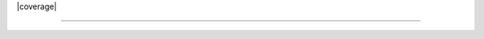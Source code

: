 |pipeline| |coverage| |pypi| |docs| |license|

.. image:: docs/source/_static/logo.svg

========================================

.. |pipeline| image:: https://gitlab.com/isaac-cfwong/slurmpter/badges/master/pipeline.svg
   :target: https://gitlab.com/isaac-cfwong/slurmpter/commits/master

.. |pypi| image:: https://badge.fury.io/py/slurmpter.svg
    :target: https://pypi.org/project/slurmpter/
    :alt: Package on PyPI

.. |docs| image:: https://readthedocs.org/projects/sphinx/badge/?version=master
    :target: https://slurmpter.readthedocs.io/en/latest/

.. |license| image:: https://img.shields.io/badge/License-MIT-blue.svg
    :target: https://gitlab.com/isaac-cfwong/slurmpter/-/blob/master/LICENSE
